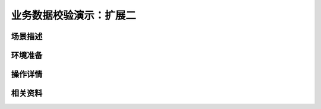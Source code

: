业务数据校验演示：扩展二
====================================


场景描述
----------


环境准备
----------


操作详情
----------


相关资料
----------